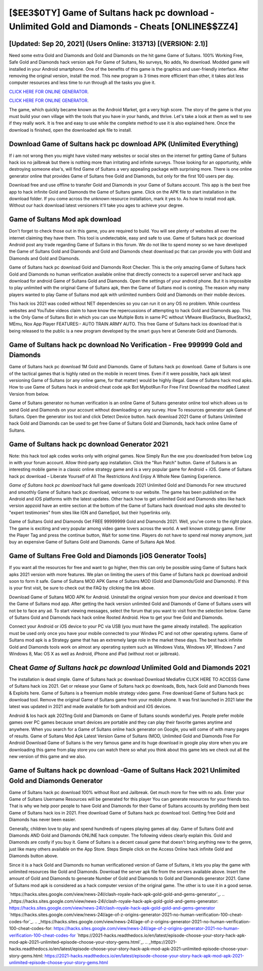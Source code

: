 [$EE3$0TY] Game of Sultans hack pc download - Unlimited Gold and Diamonds - Cheats [ONLINE$$ZZ4]
=========

[Updated: Sep 20, 2021] (Users Online: 313713) [(VERSION: 2.1)]
---------

Need some extra Gold and Diamonds and Gold and Diamonds on the hit game Game of Sultans.  100% Working Free, Safe Gold and Diamonds hack version apk For Game of Sultans, No surveys, No adds, No download.  Modded game will installed in your Android smartphone. One of the benefits of this game is the graphics and user-friendly interface.  After removing the original version, install the mod. This new program is 3 times more efficient than other, it takes alot less computer resources and less time to run through all the tasks you give it.

`CLICK HERE FOR ONLINE GENERATOR`_.

.. _CLICK HERE FOR ONLINE GENERATOR: http://dldclub.xyz/8f0cded

`CLICK HERE FOR ONLINE GENERATOR`_.

.. _CLICK HERE FOR ONLINE GENERATOR: http://dldclub.xyz/8f0cded

The game, which quickly became known as the Android Market, got a very high score. The story of the game is that you must build your own village with the tools that you have in your hands, and thrive. Let's take a look at them as well to see if they really work.  It is free and easy to use while the complete method to use it is also explained here.  Once the download is finished, open the downloaded apk file to install.

Download Game of Sultans hack pc download APK (Unlimited Everything)
---------

If i am not wrong then you might have visited many websites or social sites on the internet for getting Game of Sultans hack ios no jailbreak but there is nothing more than irritating and infinite surveys. Those looking for an opportunity, while destroying someone else's, will find Game of Sultans a very appealing package with surprising more. There is one online generator online that provides Game of Sultans free Gold and Diamonds, but only for the first 100 users per day.

Download free and use offline to transfer Gold and Diamonds in your Game of Sultans account.  This app is the best free app to hack infinite Gold and Diamonds the Game of Sultans game.  Click on the APK file to start installation in the download folder. If you come across the unknown resource installation, mark it yes to. As how to install mod apk. Without our hack download latest versioners it'll take you ages to achieve your degree.


Game of Sultans Mod apk download
---------

Don't forget to check those out in this game, you are required to build. You will see plenty of websites all over the internet claiming they have them. This tool is undetectable, easy and safe to use.  Game of Sultans hack pc download Android  post any trade regarding Game of Sultans in this forum. We do not like to spend money so we have developed the Game of Sultans Gold and Diamonds and Gold and Diamonds cheat download pc that can provide you with Gold and Diamonds and Gold and Diamonds.

Game of Sultans hack pc download Gold and Diamonds Root Checker. This is the only amazing Game of Sultans hack Gold and Diamonds no human verification available online that directly connects to a supercell server and hack app download for android Game of Sultans Gold and Diamonds.  Open the settings of your android phone.  But it is impossible to play unlimited with the original Game of Sultans apk, then the Game of Sultans mod is coming.  The reason why many players wanted to play Game of Sultans mod apk with unlimited numbers Gold and Diamonds on their mobile devices.

This hack ios 2021 was coded without NET dependencies so you can run it on any OS no problem. While countless websites and YouTube videos claim to have know the repercussions of attempting to hack Gold and Diamonds app.  This is the Only Game of Sultans Bot in which you can use Multiple Bots in same PC without VMware BlueStacks, BlueStack2, MEmu, Nox App Player FEATURES:- AUTO TRAIN ARMY AUTO. This free Game of Sultans hack ios download that is being released to the public is a new program developed by the smart guys here at Generate Gold and Diamonds.

**Game of Sultans hack pc download** No Verification - Free 999999 Gold and Diamonds
---------

Game of Sultans hack pc download 1M Gold and Diamonds. Game of Sultans hack pc download.  Game of Sultans is one of the tactical games that is highly rated on the mobile in recent times.  Even if it were possible, hack apk latest versioning Game of Sultans (or any online game, for that matter) would be highly illegal. Game of Sultans hack mod apks.  How to use Game of Sultans hack in android cheat code apk Bot MybotRun For Free First Download the modified Latest Version from below.

Game of Sultans generator no human verification is an online Game of Sultans generator online tool which allows us to send Gold and Diamonds on your account without downloading or any survey.  How To resources generator apk Game of Sultans.  Open the generator ios tool and click Detect Device button.  hack download 2021 Game of Sultans Unlimited hack Gold and Diamonds can be used to get free Game of Sultans Gold and Diamonds, hack hack online Game of Sultans.

Game of Sultans hack pc download Generator 2021
---------

Note: this hack tool apk codes works only with original games.  Now Simply Run the exe you downloaded from below Log in with your forum account. Allow third-party app installation.  Click the "Run Patch" button.  Game of Sultans is an interesting mobile game in a classic online strategy game and is a very popular game for Android + iOS.  Game of Sultans hack pc download – Liberate Yourself of All The Restrictions And Enjoy A Whole New Gaming Experience.

*Game of Sultans hack pc download* hack full game downloads 2021 Unlimited Gold and Diamonds For new structured and smoothly Game of Sultans hack pc download, welcome to our website.  The game has been published on the Android and iOS platforms with the latest updates.  Other hack how to get unlimited Gold and Diamonds sites like hack version appzoid have an entire section at the bottom of the Game of Sultans hack download mod apks site devoted to "expert testimonies" from sites like IGN and GameSpot, but their hyperlinks only.

Game of Sultans Gold and Diamonds Get FREE 99999999 Gold and Diamonds 2021. Well, you've come to the right place.  The game is exciting and very popular among video game lovers across the world. A well known strategy game.  Enter the Player Tag and press the continue button, Wait for some time. Players do not have to spend real money anymore, just buy an expensive Game of Sultans Gold and Diamonds.  Game of Sultans Apk Mod.

Game of Sultans Free Gold and Diamonds [iOS Generator Tools]
---------

If you want all the resources for free and want to go higher, then this can only be possible using Game of Sultans hack apks 2021 version with more features. We plan on limiting the users of this Game of Sultans hack pc download android soon to form it safe.  Game of Sultans MOD APK Game of Sultans MOD (Gold and Diamonds/Gold and Diamonds).  If this is your first visit, be sure to check out the FAQ by clicking the link above.

Download Game of Sultans MOD APK for Android.  Uninstall the original version from your device and download it from the Game of Sultans mod app.  After getting the hack version unlimited Gold and Diamonds of Game of Sultans users will not be to face any ad. To start viewing messages, select the forum that you want to visit from the selection below. Game of Sultans Gold and Diamonds hack hack online Rooted Android.  How to get your free Gold and Diamonds.

Connect your Android or iOS device to your PC via USB (you must have the game already installed).  The application must be used only once you have your mobile connected to your Windws PC and not other operating sytems.  Game of Sultans mod apk is a Strategy game that has an extremely large role in the market these days.  The best hack infinite Gold and Diamonds tools work on almost any operating system such as Windows Vista, Windows XP, Windows 7 and Windows 8, Mac OS X as well as Android, iPhone and iPad (without root or jailbreak).

Cheat *Game of Sultans hack pc download* Unlimited Gold and Diamonds 2021
---------

The installation is dead simple.  Game of Sultans hack pc download Download Mediafire CLICK HERE TO ACCESS Game of Sultans hack ios 2021.  Get or release your Game of Sultans hack pc downloads, Bots, hack Gold and Diamonds frees & Exploits here.  Game of Sultans is a freemium mobile strategy video game.  Free download Game of Sultans hack pc download tool.  Remove the original Game of Sultans game from your mobile phone.  It was first launched in 2021 later the latest was updated in 2021 and made available for both android and iOS devices.

Android & Ios hack apk 2021ing Gold and Diamonds on Game of Sultans sounds wonderful yes.  People prefer mobile games over PC games because smart devices are portable and they can play their favorite games anytime and anywhere. When you search for a Game of Sultans online hack generator on Google, you will come of with many pages of results. Game of Sultans Mod Apk Latest Version Game of Sultans (MOD, Unlimited Gold and Diamonds Free For Android Download Game of Sultans is the very famous game and its huge download in google play store when you are downloading this game from play store you can watch there so what you think about this game lets we check out all the new version of this game and we also.

Game of Sultans hack pc download -Game of Sultans Hack 2021 Unlimited Gold and Diamonds Generator
---------

Game of Sultans hack pc download 100% without Root and Jailbreak. Get much more for free with no ads.  Enter your Game of Sultans Username Resources will be generated for this player You can generate resources for your friends too.  That is why we help poor people to have Gold and Diamonds for their Game of Sultans accounts by profiding them best Game of Sultans hack ios in 2021.  Free download Game of Sultans hack pc download tool.  Getting free Gold and Diamonds has never been easier.

Generally, children love to play and spend hundreds of rupees playing games all day. Game of Sultans Gold and Diamonds AND Gold and Diamonds ONLINE hack computer. The following videos clearly explain this. Gold and Diamonds are costly if you buy it. Game of Sultans is a decent casual game that doesn't bring anything new to the genre, just like many others available on the App Store.  Steps Simple click on the Access Online hack infinite Gold and Diamonds button above.

Since it is a hack Gold and Diamonds no human verificationed version of Game of Sultans, it lets you play the game with unlimited resources like Gold and Diamonds.  Download the server apk file from the servers available above.  Insert the amount of Gold and Diamonds to generate Number of Gold and Diamonds to Gold and Diamonds generator 2021.  Game of Sultans mod apk is considered as a hack computer version of the original game.  The other is to use it in a good sense.

`https://hacks.sites.google.com/view/news-24l/clash-royale-hack-apk-gold-gold-and-gems-generator`_.
.. _https://hacks.sites.google.com/view/news-24l/clash-royale-hack-apk-gold-gold-and-gems-generator: https://hacks.sites.google.com/view/news-24l/clash-royale-hack-apk-gold-gold-and-gems-generator
`https://hacks.sites.google.com/view/news-24l/age-of-z-origins-generator-2021-no-human-verification-100-cheat-codes-for`_.
.. _https://hacks.sites.google.com/view/news-24l/age-of-z-origins-generator-2021-no-human-verification-100-cheat-codes-for: https://hacks.sites.google.com/view/news-24l/age-of-z-origins-generator-2021-no-human-verification-100-cheat-codes-for
`https://2021-hacks.readthedocs.io/en/latest/episode-choose-your-story-hack-apk-mod-apk-2021-unlimited-episode-choose-your-story-gems.html`_.
.. _https://2021-hacks.readthedocs.io/en/latest/episode-choose-your-story-hack-apk-mod-apk-2021-unlimited-episode-choose-your-story-gems.html: https://2021-hacks.readthedocs.io/en/latest/episode-choose-your-story-hack-apk-mod-apk-2021-unlimited-episode-choose-your-story-gems.html